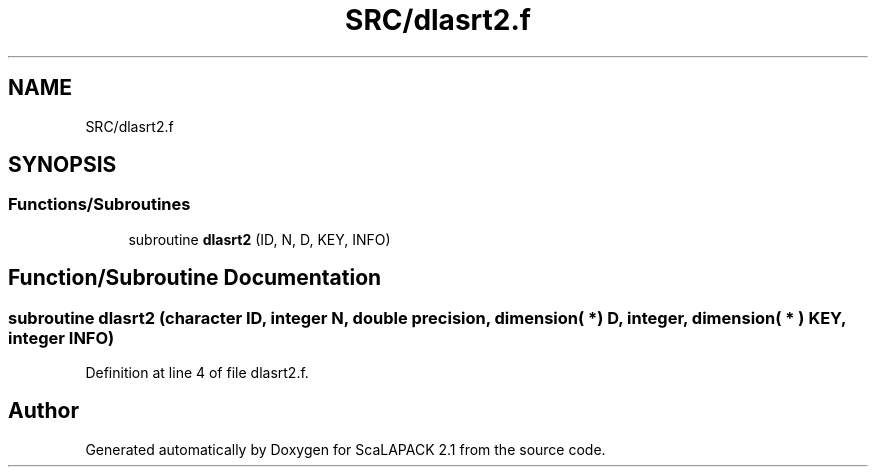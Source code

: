 .TH "SRC/dlasrt2.f" 3 "Sat Nov 16 2019" "Version 2.1" "ScaLAPACK 2.1" \" -*- nroff -*-
.ad l
.nh
.SH NAME
SRC/dlasrt2.f
.SH SYNOPSIS
.br
.PP
.SS "Functions/Subroutines"

.in +1c
.ti -1c
.RI "subroutine \fBdlasrt2\fP (ID, N, D, KEY, INFO)"
.br
.in -1c
.SH "Function/Subroutine Documentation"
.PP 
.SS "subroutine dlasrt2 (character ID, integer N, double precision, dimension( * ) D, integer, dimension( * ) KEY, integer INFO)"

.PP
Definition at line 4 of file dlasrt2\&.f\&.
.SH "Author"
.PP 
Generated automatically by Doxygen for ScaLAPACK 2\&.1 from the source code\&.
